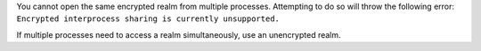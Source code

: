 You cannot open the same encrypted realm from multiple processes.
Attempting to do so will throw the following error:
``Encrypted interprocess sharing is currently unsupported.``

If multiple processes need to access a realm simultaneously, use an unencrypted realm. 

